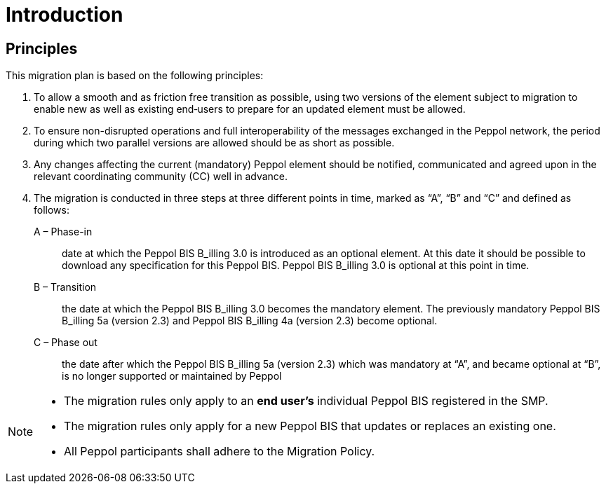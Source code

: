 

= Introduction

== Principles

This migration plan is based on the following principles:

. To allow a smooth and as friction free transition as possible, using two versions of the element subject to migration to enable new as well as existing end‐users to prepare for an updated element must be allowed.

. To ensure non-disrupted operations and full interoperability of the messages exchanged in the Peppol network, the period during which two parallel versions are allowed should be as short as possible.

. Any changes affecting the current (mandatory) Peppol element should be notified, communicated and agreed upon in the relevant coordinating community (CC) well in advance.

. The migration is conducted in three steps at three different points in time, marked as “A”, “B” and “C” and defined as follows:

A – Phase-in:: date at which the Peppol BIS B_illing 3.0 is introduced as an optional element. At this date it should be possible to download any specification for this Peppol BIS. Peppol BIS B_illing 3.0 is optional at this point in time.

B – Transition:: the date at which the Peppol BIS B_illing 3.0 becomes the mandatory element. The previously mandatory Peppol BIS B_illing 5a (version 2.3) and Peppol BIS B_illing 4a (version 2.3) become optional.

C – Phase out:: the date after which the Peppol BIS B_illing 5a (version 2.3) which was mandatory at “A”, and became optional at “B”, is no longer supported or maintained by Peppol

****
[NOTE]
====
* The migration rules only apply to an *end user’s* individual Peppol BIS registered in the SMP.
* The migration rules only apply for a new Peppol BIS that updates or replaces an existing one.
* All Peppol participants shall adhere to the Migration Policy.
====
****

